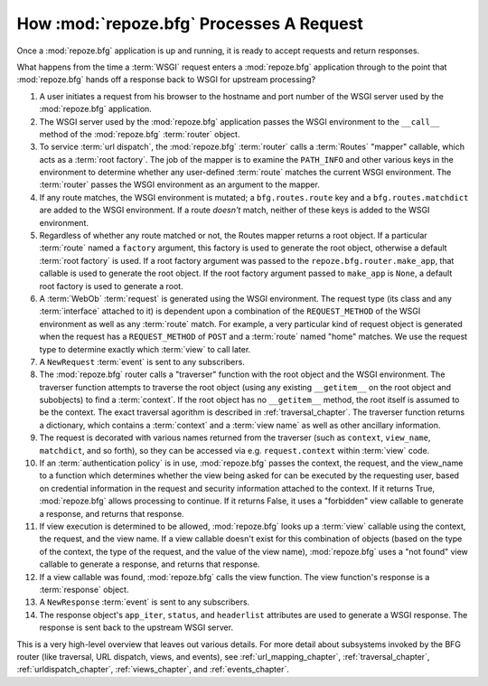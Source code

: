 .. _startup_chapter:

How :mod:`repoze.bfg` Processes A Request
=========================================

Once a :mod:`repoze.bfg` application is up and running, it is ready to
accept requests and return responses.

What happens from the time a :term:`WSGI` request enters a
:mod:`repoze.bfg` application through to the point that
:mod:`repoze.bfg` hands off a response back to WSGI for upstream
processing?

#. A user initiates a request from his browser to the hostname and
   port number of the WSGI server used by the :mod:`repoze.bfg`
   application.

#. The WSGI server used by the :mod:`repoze.bfg` application passes
   the WSGI environment to the ``__call__`` method of the
   :mod:`repoze.bfg` :term:`router` object.

#. To service :term:`url dispatch`, the :mod:`repoze.bfg`
   :term:`router` calls a :term:`Routes` "mapper" callable, which acts
   as a :term:`root factory`.  The job of the mapper is to examine the
   ``PATH_INFO`` and other various keys in the environment to
   determine whether any user-defined :term:`route` matches the
   current WSGI environment.  The :term:`router` passes the WSGI
   environment as an argument to the mapper.

#. If any route matches, the WSGI environment is mutated; a
   ``bfg.routes.route`` key and a ``bfg.routes.matchdict`` are added
   to the WSGI environment.  If a route *doesn't* match, neither of
   these keys is added to the WSGI environment.

#. Regardless of whether any route matched or not, the Routes mapper
   returns a root object.  If a particular :term:`route` named a
   ``factory`` argument, this factory is used to generate the root
   object, otherwise a default :term:`root factory` is used.  If a
   root factory argument was passed to the
   ``repoze.bfg.router.make_app``, that callable is used to generate
   the root object.  If the root factory argument passed to
   ``make_app`` is ``None``, a default root factory is used to
   generate a root.

#. A :term:`WebOb` :term:`request` is generated using the WSGI
   environment.  The request type (its class and any :term:`interface`
   attached to it) is dependent upon a combination of the
   ``REQUEST_METHOD`` of the WSGI environment as well as any
   :term:`route` match.  For example, a very particular kind of
   request object is generated when the request has a
   ``REQUEST_METHOD`` of ``POST`` and a :term:`route` named "home"
   matches.  We use the request type to determine exactly which
   :term:`view` to call later.

#. A ``NewRequest`` :term:`event` is sent to any subscribers.

#. The :mod:`repoze.bfg` router calls a "traverser" function with the
   root object and the WSGI environment.  The traverser function
   attempts to traverse the root object (using any existing
   ``__getitem__`` on the root object and subobjects) to find a
   :term:`context`.  If the root object has no ``__getitem__`` method,
   the root itself is assumed to be the context.  The exact traversal
   agorithm is described in :ref:`traversal_chapter`. The traverser
   function returns a dictionary, which contains a :term:`context` and
   a :term:`view name` as well as other ancillary information.

#. The request is decorated with various names returned from the
   traverser (such as ``context``, ``view_name``, ``matchdict``, and
   so forth), so they can be accessed via e.g. ``request.context``
   within :term:`view` code.

#. If an :term:`authentication policy` is in use, :mod:`repoze.bfg`
   passes the context, the request, and the view_name to a function
   which determines whether the view being asked for can be executed
   by the requesting user, based on credential information in the
   request and security information attached to the context.  If it
   returns True, :mod:`repoze.bfg` allows processing to continue.  If
   it returns False, it uses a "forbidden" view callable to generate a
   response, and returns that response.

#. If view execution is determined to be allowed, :mod:`repoze.bfg`
   looks up a :term:`view` callable using the context, the request,
   and the view name.  If a view callable doesn't exist for this
   combination of objects (based on the type of the context, the type
   of the request, and the value of the view name), :mod:`repoze.bfg`
   uses a "not found" view callable to generate a response, and
   returns that response.

#. If a view callable was found, :mod:`repoze.bfg` calls the view
   function.  The view function's response is a :term:`response`
   object.

#. A ``NewResponse`` :term:`event` is sent to any subscribers.

#. The response object's ``app_iter``, ``status``, and ``headerlist``
   attributes are used to generate a WSGI response.  The response is
   sent back to the upstream WSGI server.

This is a very high-level overview that leaves out various details.
For more detail about subsystems invoked by the BFG router (like
traversal, URL dispatch, views, and events), see
:ref:`url_mapping_chapter`, :ref:`traversal_chapter`,
:ref:`urldispatch_chapter`, :ref:`views_chapter`, and
:ref:`events_chapter`.
